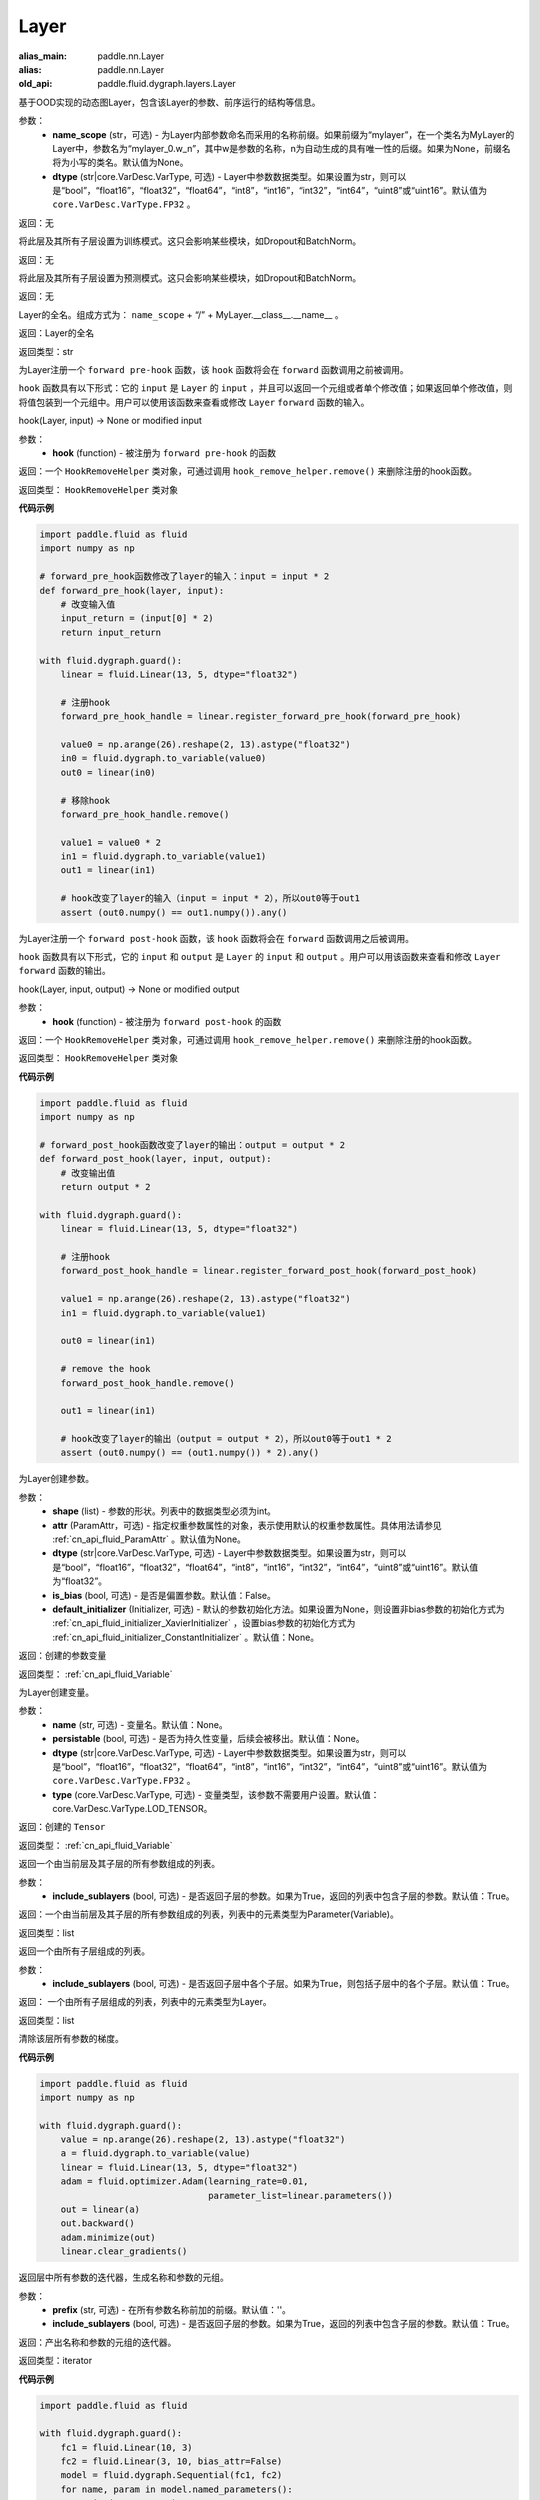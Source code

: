 .. _cn_api_fluid_dygraph_Layer:

Layer
-------------------------------

.. py:class:: paddle.fluid.dygraph.Layer(name_scope=None, dtype=core.VarDesc.VarType.FP32)

:alias_main: paddle.nn.Layer
:alias: paddle.nn.Layer
:old_api: paddle.fluid.dygraph.layers.Layer

基于OOD实现的动态图Layer，包含该Layer的参数、前序运行的结构等信息。

参数：
    - **name_scope** (str，可选) - 为Layer内部参数命名而采用的名称前缀。如果前缀为“mylayer”，在一个类名为MyLayer的Layer中，参数名为“mylayer_0.w_n”，其中w是参数的名称，n为自动生成的具有唯一性的后缀。如果为None，前缀名将为小写的类名。默认值为None。
    - **dtype** (str|core.VarDesc.VarType, 可选) - Layer中参数数据类型。如果设置为str，则可以是“bool”，“float16”，“float32”，“float64”，“int8”，“int16”，“int32”，“int64”，“uint8”或“uint16”。默认值为 ``core.VarDesc.VarType.FP32`` 。

返回：无

.. py:method:: train()

将此层及其所有子层设置为训练模式。这只会影响某些模块，如Dropout和BatchNorm。

返回：无

.. py:method:: eval()

将此层及其所有子层设置为预测模式。这只会影响某些模块，如Dropout和BatchNorm。

返回：无

.. py:method:: full_name()

Layer的全名。组成方式为： ``name_scope`` + “/” + MyLayer.__class__.__name__ 。

返回：Layer的全名

返回类型：str

.. py:method:: register_forward_pre_hook(hook)

为Layer注册一个 ``forward pre-hook`` 函数，该 ``hook`` 函数将会在 ``forward`` 函数调用之前被调用。

``hook`` 函数具有以下形式：它的 ``input`` 是 ``Layer`` 的 ``input`` ，并且可以返回一个元组或者单个修改值；如果返回单个修改值，则将值包装到一个元组中。用户可以使用该函数来查看或修改 ``Layer`` ``forward`` 函数的输入。

hook(Layer, input) -> None or modified input

参数：
    - **hook** (function) - 被注册为 ``forward pre-hook`` 的函数

返回：一个 ``HookRemoveHelper`` 类对象，可通过调用 ``hook_remove_helper.remove()`` 来删除注册的hook函数。

返回类型： ``HookRemoveHelper`` 类对象

**代码示例**

.. code-block:: python

    import paddle.fluid as fluid
    import numpy as np

    # forward_pre_hook函数修改了layer的输入：input = input * 2
    def forward_pre_hook(layer, input):
        # 改变输入值
        input_return = (input[0] * 2)
        return input_return

    with fluid.dygraph.guard():
        linear = fluid.Linear(13, 5, dtype="float32")

        # 注册hook
        forward_pre_hook_handle = linear.register_forward_pre_hook(forward_pre_hook)

        value0 = np.arange(26).reshape(2, 13).astype("float32")
        in0 = fluid.dygraph.to_variable(value0)
        out0 = linear(in0)

        # 移除hook
        forward_pre_hook_handle.remove()

        value1 = value0 * 2
        in1 = fluid.dygraph.to_variable(value1)
        out1 = linear(in1)

        # hook改变了layer的输入（input = input * 2），所以out0等于out1
        assert (out0.numpy() == out1.numpy()).any()

.. py:method:: register_forward_post_hook(hook)

为Layer注册一个 ``forward post-hook`` 函数，该 ``hook`` 函数将会在 ``forward`` 函数调用之后被调用。

``hook`` 函数具有以下形式，它的 ``input`` 和 ``output`` 是 ``Layer`` 的 ``input`` 和 ``output`` 。用户可以用该函数来查看和修改 ``Layer`` ``forward`` 函数的输出。

hook(Layer, input, output) -> None or modified output

参数：
    - **hook** (function) - 被注册为 ``forward post-hook`` 的函数

返回：一个 ``HookRemoveHelper`` 类对象，可通过调用 ``hook_remove_helper.remove()`` 来删除注册的hook函数。

返回类型： ``HookRemoveHelper`` 类对象

**代码示例**

.. code-block:: python

    import paddle.fluid as fluid
    import numpy as np

    # forward_post_hook函数改变了layer的输出：output = output * 2
    def forward_post_hook(layer, input, output):
        # 改变输出值
        return output * 2

    with fluid.dygraph.guard():
        linear = fluid.Linear(13, 5, dtype="float32")

        # 注册hook
        forward_post_hook_handle = linear.register_forward_post_hook(forward_post_hook)

        value1 = np.arange(26).reshape(2, 13).astype("float32")
        in1 = fluid.dygraph.to_variable(value1)

        out0 = linear(in1)

        # remove the hook
        forward_post_hook_handle.remove()

        out1 = linear(in1)

        # hook改变了layer的输出（output = output * 2），所以out0等于out1 * 2
        assert (out0.numpy() == (out1.numpy()) * 2).any()

.. py:method:: create_parameter(shape, attr=None, dtype="float32", is_bias=False, default_initializer=None)

为Layer创建参数。

参数：
    - **shape** (list) - 参数的形状。列表中的数据类型必须为int。
    - **attr** (ParamAttr，可选) - 指定权重参数属性的对象，表示使用默认的权重参数属性。具体用法请参见 :ref:`cn_api_fluid_ParamAttr` 。默认值为None。
    - **dtype** (str|core.VarDesc.VarType, 可选) - Layer中参数数据类型。如果设置为str，则可以是“bool”，“float16”，“float32”，“float64”，“int8”，“int16”，“int32”，“int64”，“uint8”或“uint16”。默认值为“float32”。
    - **is_bias** (bool, 可选) - 是否是偏置参数。默认值：False。
    - **default_initializer** (Initializer, 可选) - 默认的参数初始化方法。如果设置为None，则设置非bias参数的初始化方式为 :ref:`cn_api_fluid_initializer_XavierInitializer` ，设置bias参数的初始化方式为 :ref:`cn_api_fluid_initializer_ConstantInitializer` 。默认值：None。

返回：创建的参数变量

返回类型： :ref:`cn_api_fluid_Variable`

.. py:method:: create_variable(name=None, persistable=None, dtype=None, type=VarType.LOD_TENSOR)

为Layer创建变量。

参数：
    - **name** (str, 可选) - 变量名。默认值：None。
    - **persistable** (bool, 可选) - 是否为持久性变量，后续会被移出。默认值：None。
    - **dtype** (str|core.VarDesc.VarType, 可选) - Layer中参数数据类型。如果设置为str，则可以是“bool”，“float16”，“float32”，“float64”，“int8”，“int16”，“int32”，“int64”，“uint8”或“uint16”。默认值为 ``core.VarDesc.VarType.FP32`` 。
    - **type** (core.VarDesc.VarType, 可选) - 变量类型，该参数不需要用户设置。默认值：core.VarDesc.VarType.LOD_TENSOR。

返回：创建的 ``Tensor``

返回类型： :ref:`cn_api_fluid_Variable`

.. py:method:: parameters(include_sublayers=True)

返回一个由当前层及其子层的所有参数组成的列表。

参数：
    - **include_sublayers** (bool, 可选) - 是否返回子层的参数。如果为True，返回的列表中包含子层的参数。默认值：True。

返回：一个由当前层及其子层的所有参数组成的列表，列表中的元素类型为Parameter(Variable)。

返回类型：list

.. py:method:: sublayers(include_sublayers=True)

返回一个由所有子层组成的列表。

参数：
    - **include_sublayers** (bool, 可选) - 是否返回子层中各个子层。如果为True，则包括子层中的各个子层。默认值：True。

返回： 一个由所有子层组成的列表，列表中的元素类型为Layer。

返回类型：list

.. py:method:: clear_gradients()

清除该层所有参数的梯度。

**代码示例**

.. code-block:: python

    import paddle.fluid as fluid
    import numpy as np

    with fluid.dygraph.guard():
        value = np.arange(26).reshape(2, 13).astype("float32")
        a = fluid.dygraph.to_variable(value)
        linear = fluid.Linear(13, 5, dtype="float32")
        adam = fluid.optimizer.Adam(learning_rate=0.01,
                                    parameter_list=linear.parameters())
        out = linear(a)
        out.backward()
        adam.minimize(out)
        linear.clear_gradients()


.. py:method:: named_parameters(prefix='', include_sublayers=True)

返回层中所有参数的迭代器，生成名称和参数的元组。

参数：
    - **prefix** (str, 可选) - 在所有参数名称前加的前缀。默认值：''。
    - **include_sublayers** (bool, 可选) - 是否返回子层的参数。如果为True，返回的列表中包含子层的参数。默认值：True。

返回：产出名称和参数的元组的迭代器。

返回类型：iterator

**代码示例**

.. code-block:: python

    import paddle.fluid as fluid

    with fluid.dygraph.guard():
        fc1 = fluid.Linear(10, 3)
        fc2 = fluid.Linear(3, 10, bias_attr=False)
        model = fluid.dygraph.Sequential(fc1, fc2)
        for name, param in model.named_parameters():
            print(name, param)

.. py:method:: named_sublayers(prefix='', include_sublayers=True, include_self=False, layers_set=None)

返回层中所有子层上的迭代器，生成名称和子层的元组。重复的子层只产生一次。

参数：
    - **prefix** (str, 可选) - 在所有参数名称前加的前缀。默认值：''。
    - **include_sublayers** (bool, 可选) - 是否返回子层中各个子层。如果为True，则包括子层中的各个子层。默认值：True。
    - **include_self** (bool, 可选) - 是否包含该层自身。默认值：False。
    - **layers_set** (set, 可选): 记录重复子层的集合。默认值：None。

返回：产出名称和子层的元组的迭代器。

返回类型：iterator

**代码示例**

.. code-block:: python

    import paddle.fluid as fluid

    with fluid.dygraph.guard():
        fc1 = fluid.Linear(10, 3)
        fc2 = fluid.Linear(3, 10, bias_attr=False)
        model = fluid.dygraph.Sequential(fc1, fc2)
        for prefix, layer in model.named_sublayers():
            print(prefix, layer)

.. py:method:: forward(*inputs, **kwargs)

定义每次调用时执行的计算。应该被所有子类覆盖。

参数：
    - **\*inputs** (tuple) - 解包后的tuple参数。
    - **\*\*kwargs** (dict) - 解包后的dict参数。

.. py:method:: add_sublayer(name, sublayer)

添加子层实例。可以通过self.name访问该sublayer。

参数：
    - **name** (str) - 子层名。
    - **sublayer** (Layer) - Layer实例。

返回：添加的子层

返回类型：Layer

.. py:method:: add_parameter(name, parameter)

添加参数实例。可以通过self.name访问该parameter。

参数：
    - **name** (str) - 参数名。
    - **parameter** (Parameter) - Parameter实例。

返回：传入的参数实例

返回类型：Parameter( :ref:`cn_api_fluid_Variable` )

.. py:method:: state_dict(destination=None, include_sublayers=True)

获取当前层及其子层的所有参数。并将所有参数存放在dict结构中。

参数：
    - **destination** (dict, 可选) - 如果提供 ``destination`` ，则所有参数都将存放在 ``destination`` 中。 默认值：None。
    - **include_sublayers** (bool, 可选) - 如果设置为True，则包括子层的参数。默认值：True。

返回：包含所有参数的dict

返回类型：dict

**代码示例**

.. code-block:: python

    import paddle.fluid as fluid
    with fluid.dygraph.guard():
        emb = fluid.dygraph.Embedding([10, 10])
        state_dict = emb.state_dict()
        fluid.save_dygraph(state_dict, "paddle_dy")

.. py:method:: set_dict(stat_dict, include_sublayers=True)

根据传入的 ``stat_dict`` 设置参数。 所有参数将由 ``stat_dict`` 中的 ``Tensor`` 设置。

参数：
    - **state_dict** (dict) - 包含所有参数的dict。
    - **include_sublayers** (bool, 可选) - 如果设置为True，则还包括子层的参数。 默认值：True。

返回：None

**代码示例**

.. code-block:: python

    import paddle.fluid as fluid
    with fluid.dygraph.guard():
        emb = fluid.dygraph.Embedding([10, 10])
        state_dict = emb.state_dict()
        fluid.save_dygraph(state_dict, "paddle_dy")
        para_state_dict, _ = fluid.load_dygraph("paddle_dy")
        emb.set_dict(para_state_dict)

.. py:method:: load_dict(stat_dict, include_sublayers=True)

.. warning::
    该函数将被弃用。请使用set_dict函数。

根据传入的 ``stat_dict`` 设置参数。 所有参数将由 ``stat_dict`` 中的 ``Tensor`` 设置。

参数：
    - **state_dict** (dict) - 包含所有参数的dict。
    - **include_sublayers** (bool, 可选) - 如果设置为True，则还包括子层的参数。 默认值：True。

返回：None

**代码示例**

.. code-block:: python

    import paddle.fluid as fluid
    with fluid.dygraph.guard():
        emb = fluid.dygraph.Embedding([10, 10])
        state_dict = emb.state_dict()
        fluid.save_dygraph(state_dict, "paddle_dy")
        para_state_dict, _ = fluid.load_dygraph("paddle_dy")
        emb.load_dict(para_state_dict)
